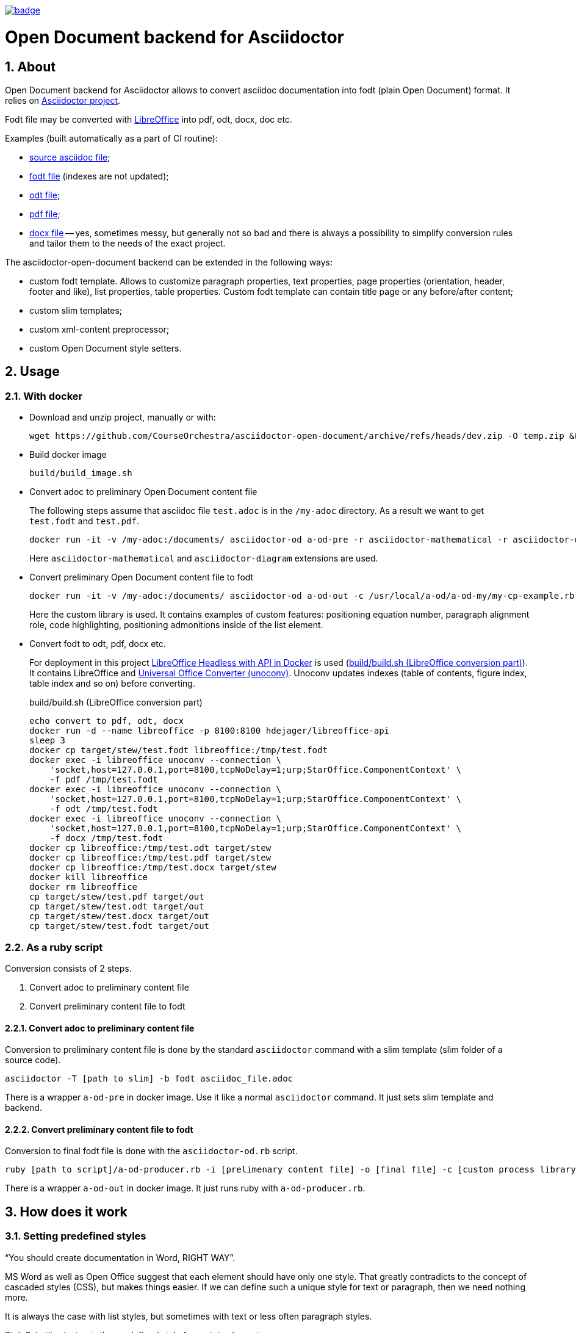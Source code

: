 image::https://github.com/CourseOrchestra/asciidoctor-open-document/workflows/build/badge.svg[link=https://github.com/CourseOrchestra/asciidoctor-open-document/actions?query=workflow%3A"build"]

= Open Document backend for Asciidoctor
:xrefstyle: short
:sectnums:
:stem:
:mathematical-format: svg
:doctype: book

== About

Open Document backend for Asciidoctor allows to convert asciidoc documentation into fodt (plain Open Document) format. It relies on https://docs.asciidoctor.org/home/[Asciidoctor project].

Fodt file may be converted with https://www.libreoffice.org/[LibreOffice] into pdf, odt, docx, doc etc.

Examples (built automatically as a part of CI routine):

* https://github.com/CourseOrchestra/asciidoctor-open-document/blob/main/test/test_cases/stew/test.adoc[source asciidoc file];
* https://courseorchestra.github.io/asciidoctor-open-document/test.fodt[fodt file] (indexes are not updated);
* https://courseorchestra.github.io/asciidoctor-open-document/test.odt[odt file];
* https://courseorchestra.github.io/asciidoctor-open-document/test.pdf[pdf file];
* https://courseorchestra.github.io/asciidoctor-open-document/test.docx[docx file] -- yes, sometimes messy, but generally not so bad and there is always a possibility to simplify conversion rules and tailor them to the needs of the exact project.

The asciidoctor-open-document backend can be extended in the following ways:

* custom fodt template. Allows to customize paragraph properties, text properties, page properties (orientation, header, footer and like), list properties, table properties. Custom fodt template can contain title page or any before/after content;
* custom slim templates;
* custom xml-content preprocessor;
* custom Open Document style setters.

== Usage

=== With docker

* Download and unzip project, manually or with:
+
----
wget https://github.com/CourseOrchestra/asciidoctor-open-document/archive/refs/heads/dev.zip -O temp.zip && unzip temp.zip && rm temp.zip
----

* Build docker image
+
----
build/build_image.sh
----

* Convert adoc to preliminary Open Document content file
+
The following steps assume that asciidoc file `test.adoc` is in the `/my-adoc` directory. As a result we want to get `test.fodt` and `test.pdf`.
+
----
docker run -it -v /my-adoc:/documents/ asciidoctor-od a-od-pre -r asciidoctor-mathematical -r asciidoctor-diagram test.adoc -o pre.xml
----
+
Here `asciidoctor-mathematical` and `asciidoctor-diagram` extensions are used.

* Convert preliminary Open Document content file to fodt
+
----
docker run -it -v /my-adoc:/documents/ asciidoctor-od a-od-out -c /usr/local/a-od/a-od-my/my-cp-example.rb -i pre.xml -o test.fodt
----
+
Here the custom library is used. It contains examples of custom features: positioning equation number, paragraph alignment role, code highlighting, positioning admonitions inside of the list element.

* Convert fodt to odt, pdf, docx etc.
+
For deployment in this project https://github.com/hannesdejager/docker-libreoffice-api[LibreOffice Headless with API in Docker] is used (<<build>>). It contains LibreOffice and https://github.com/dagwieers/unoconv[Universal Office Converter (unoconv)]. Unoconv updates indexes (table of contents, figure index, table index and so on) before converting.
+
.build/build.sh (LibreOffice conversion part)
[[build]]
----
echo convert to pdf, odt, docx
docker run -d --name libreoffice -p 8100:8100 hdejager/libreoffice-api
sleep 3
docker cp target/stew/test.fodt libreoffice:/tmp/test.fodt
docker exec -i libreoffice unoconv --connection \
    'socket,host=127.0.0.1,port=8100,tcpNoDelay=1;urp;StarOffice.ComponentContext' \
    -f pdf /tmp/test.fodt
docker exec -i libreoffice unoconv --connection \
    'socket,host=127.0.0.1,port=8100,tcpNoDelay=1;urp;StarOffice.ComponentContext' \
    -f odt /tmp/test.fodt
docker exec -i libreoffice unoconv --connection \
    'socket,host=127.0.0.1,port=8100,tcpNoDelay=1;urp;StarOffice.ComponentContext' \
    -f docx /tmp/test.fodt
docker cp libreoffice:/tmp/test.odt target/stew
docker cp libreoffice:/tmp/test.pdf target/stew
docker cp libreoffice:/tmp/test.docx target/stew
docker kill libreoffice
docker rm libreoffice
cp target/stew/test.pdf target/out
cp target/stew/test.odt target/out
cp target/stew/test.docx target/out
cp target/stew/test.fodt target/out
----

=== As a ruby script

Conversion consists of 2 steps.

. Convert adoc to preliminary content file
. Convert preliminary content file to fodt

==== Convert adoc to preliminary content file

Conversion to preliminary content file is done by the standard `asciidoctor` command with a slim template (slim folder of a source code).

----
asciidoctor -T [path to slim] -b fodt asciidoc_file.adoc
----

There is a wrapper `a-od-pre` in docker image. Use it like a normal `asciidoctor` command. It just sets slim template and backend.


==== Convert preliminary content file to fodt

Conversion to final fodt file is done with the `asciidoctor-od.rb` script.

----
ruby [path to script]/a-od-producer.rb -i [prelimenary content file] -o [final file] -c [custom process library] -f [fodt template]
----

There is a wrapper `a-od-out` in docker image. It just runs ruby with `a-od-producer.rb`.

== How does it work

:leveloffset: + 1

== Setting predefined styles

"`You should create documentation in Word, RIGHT WAY`". 

MS Word as well as Open Office suggest that each element should have only one style. That greatly contradicts to the concept of cascaded styles (CSS), but makes things easier. If we can define such a unique style for text or paragraph, then we need nothing more.

It is always the case with list styles, but sometimes with text or less often paragraph styles.

StyleSubstitor just sets the predefined style for certain elements.

Here we may also do any xml preprocessing. Change the order of elements, insert custom elements. As we do it with xml, such preprocessing is extremely fast.

To extend setting predefined styles routine just make a descendant of `StyleSubstitutor` in your custom library.

== `Automatic styles` calculation

If you add you custom formatting to any paragraph Open Office simply generates `automatic style` that references parent (predefined style) and adds properties. Thee properties add or replace predefined style formatting.

Templating technology can't generate styles, but this converter adds formatting hints to the name of the style.  `AutoStyleSetter` transforms this hint into `automatic styles`.

`BasicPropSetSorter` chooses the right property setter class and property setter class sets parent (predefined) class and additional properties.

To extend style substitution just inherit from any property setter class, for example `BasicBlockImageParagraph`. Or from the basic sorter class `BasicPropSetSorter`.

All methods should start with `h_`.


:leveloffset!:

=== Customizing fodt template

* Only part of template that is situated between paragraphs, containing text `<asciidoctor-od>`, is replaced with the content of the asciidoctor file. This allows to make, for example, title pages.
* Asciidoc document attributes like title, subtitle, author etc. can be used via Open Document variable-set fields. The content of these fields is taken from asciidoc document attributes. For now only text variable-set fields are supported.
* Out of the box converter supports only two page styles (for portrait and landscape). This can be easily extended by custom conversion library.

== Not implemented

=== Not implemented elements

----
audio
dlist
inline_break
inline_button
inline_indexterm
inline_kbd
inline_menu
listing
open
page_break
pass
quote
section (no special processing for special sections)
sidebar
thematic_break
toc (for now relied on fodt template)
verse
video
----

=== Backend variables

Backend variables are set as global variables. They start with `def` prefix.

They can now be overriden only in custom library, but the ability to set them as document attributes is in the TODO-list.

:leveloffset: + 1

== Table properties

* `frame` and `grid` are implemented only if (1) both are none, (2) `frame` is `topbot` and `grid` is `rows`, (3) `frame` is `sides` and `grid` is `cols`
* `float`
* `width` (always `100%`)
* `options = autowidth`


== Frame usage

Admonitions and examples are created with the help of a frame. 

Frame width in Open Document format can't be defined in relation to paragraph, only paragraph area. So in lists frames will start from the left page margin.

As frames are aligned to right, it is possible to introduce some attribute that would decrease frame width. The example is in the `a-od-my` custom library of this project: list-level1-admonition.

IMPORTANT: Frames don't flow across pages


:leveloffset!:

== Additional features

:leveloffset: + 1

== Image attributes

* rectfit -- dimensions to fit image in like `100x50mm`. Only mm unit is supported
* srcdpi -- resolution of the source image. Usually when we add something to our diagram (like new process to the process diagram), the dimensions of the image change, but resolution doesn't change. Default -- 100 dpi.
* svgunit -- units, in which svg dimensions are defined

This attribute doesn't eliminate the need to have a set of image for each resolution, but for simple situation it is quite enough.

If `rectfit` is not defined in inline images it is assumed from the following attributes:

* def_100_percent_mm -- width
* def_inline_height_mm -- height

== Page orientation

Page orientation is regulated by special roles: portrait, landscape.

The role can be applied to paragraph, section and caption (table, figure, list, example) elements.

NOTE: Page orientation roles switch orientation for all elements to the end of the document. It can be switched back starting at any supported element


:leveloffset!: